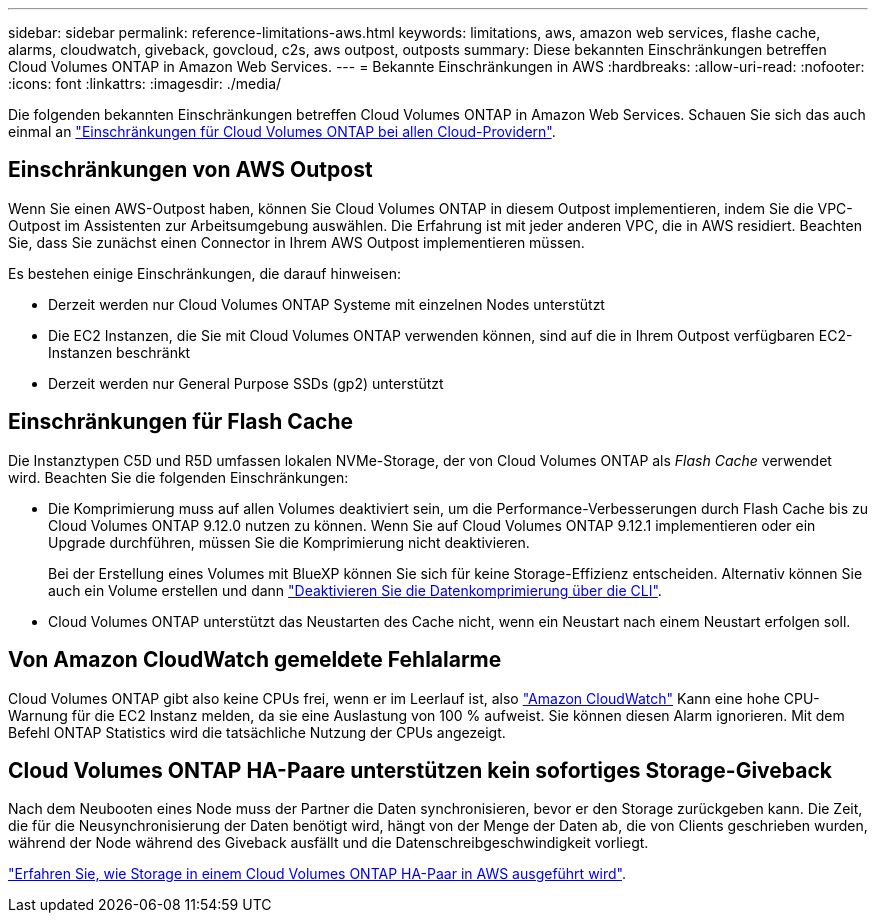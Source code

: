 ---
sidebar: sidebar 
permalink: reference-limitations-aws.html 
keywords: limitations, aws, amazon web services, flashe cache, alarms, cloudwatch, giveback, govcloud, c2s, aws outpost, outposts 
summary: Diese bekannten Einschränkungen betreffen Cloud Volumes ONTAP in Amazon Web Services. 
---
= Bekannte Einschränkungen in AWS
:hardbreaks:
:allow-uri-read: 
:nofooter: 
:icons: font
:linkattrs: 
:imagesdir: ./media/


[role="lead"]
Die folgenden bekannten Einschränkungen betreffen Cloud Volumes ONTAP in Amazon Web Services. Schauen Sie sich das auch einmal an link:reference-limitations.html["Einschränkungen für Cloud Volumes ONTAP bei allen Cloud-Providern"].



== Einschränkungen von AWS Outpost

Wenn Sie einen AWS-Outpost haben, können Sie Cloud Volumes ONTAP in diesem Outpost implementieren, indem Sie die VPC-Outpost im Assistenten zur Arbeitsumgebung auswählen. Die Erfahrung ist mit jeder anderen VPC, die in AWS residiert. Beachten Sie, dass Sie zunächst einen Connector in Ihrem AWS Outpost implementieren müssen.

Es bestehen einige Einschränkungen, die darauf hinweisen:

* Derzeit werden nur Cloud Volumes ONTAP Systeme mit einzelnen Nodes unterstützt
* Die EC2 Instanzen, die Sie mit Cloud Volumes ONTAP verwenden können, sind auf die in Ihrem Outpost verfügbaren EC2-Instanzen beschränkt
* Derzeit werden nur General Purpose SSDs (gp2) unterstützt




== Einschränkungen für Flash Cache

Die Instanztypen C5D und R5D umfassen lokalen NVMe-Storage, der von Cloud Volumes ONTAP als _Flash Cache_ verwendet wird. Beachten Sie die folgenden Einschränkungen:

* Die Komprimierung muss auf allen Volumes deaktiviert sein, um die Performance-Verbesserungen durch Flash Cache bis zu Cloud Volumes ONTAP 9.12.0 nutzen zu können. Wenn Sie auf Cloud Volumes ONTAP 9.12.1 implementieren oder ein Upgrade durchführen, müssen Sie die Komprimierung nicht deaktivieren.
+
Bei der Erstellung eines Volumes mit BlueXP können Sie sich für keine Storage-Effizienz entscheiden. Alternativ können Sie auch ein Volume erstellen und dann http://docs.netapp.com/ontap-9/topic/com.netapp.doc.dot-cm-vsmg/GUID-8508A4CB-DB43-4D0D-97EB-859F58B29054.html["Deaktivieren Sie die Datenkomprimierung über die CLI"^].

* Cloud Volumes ONTAP unterstützt das Neustarten des Cache nicht, wenn ein Neustart nach einem Neustart erfolgen soll.




== Von Amazon CloudWatch gemeldete Fehlalarme

Cloud Volumes ONTAP gibt also keine CPUs frei, wenn er im Leerlauf ist, also https://aws.amazon.com/cloudwatch/["Amazon CloudWatch"^] Kann eine hohe CPU-Warnung für die EC2 Instanz melden, da sie eine Auslastung von 100 % aufweist. Sie können diesen Alarm ignorieren. Mit dem Befehl ONTAP Statistics wird die tatsächliche Nutzung der CPUs angezeigt.



== Cloud Volumes ONTAP HA-Paare unterstützen kein sofortiges Storage-Giveback

Nach dem Neubooten eines Node muss der Partner die Daten synchronisieren, bevor er den Storage zurückgeben kann. Die Zeit, die für die Neusynchronisierung der Daten benötigt wird, hängt von der Menge der Daten ab, die von Clients geschrieben wurden, während der Node während des Giveback ausfällt und die Datenschreibgeschwindigkeit vorliegt.

https://docs.netapp.com/us-en/bluexp-cloud-volumes-ontap/concept-ha.html["Erfahren Sie, wie Storage in einem Cloud Volumes ONTAP HA-Paar in AWS ausgeführt wird"^].
